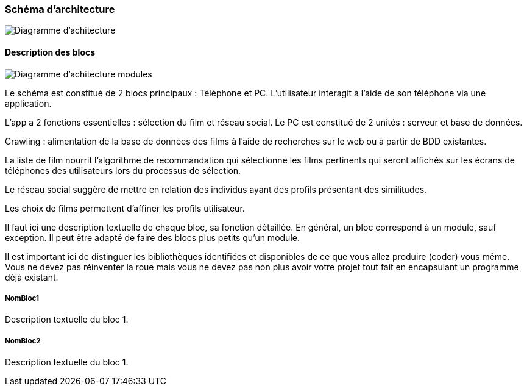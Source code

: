=== Schéma d’architecture

image::../images/Diagramme_d_architecture_.png[Diagramme d'achitecture]

==== Description des blocs

image::../images/diagramme_d_architecture_modules.png[Diagramme d'achitecture modules]

Le schéma est constitué de 2 blocs principaux : Téléphone et PC. L’utilisateur interagit à l’aide de son téléphone via une application.

L’app a 2 fonctions essentielles : sélection du film et réseau social. Le PC est constitué de 2 unités : serveur et base de données.


Crawling : alimentation de la base de données des films à l’aide de recherches sur le web ou à partir de BDD existantes.

La liste de film nourrit l’algorithme de recommandation qui sélectionne les films pertinents qui seront affichés sur les écrans de téléphones des utilisateurs lors du processus de sélection.

Le réseau social suggère de mettre en relation des individus ayant des profils présentant des similitudes.

Les choix de films permettent d’affiner les profils utilisateur. 


Il faut ici une description textuelle de chaque bloc, sa fonction
détaillée. En général, un bloc correspond à un module, sauf exception.
Il peut être adapté de faire des blocs plus petits qu’un module.

Il est important ici de distinguer les bibliothèques identifiées et
disponibles de ce que vous allez produire (coder) vous même. Vous ne
devez pas réinventer la roue mais vous ne devez pas non plus avoir votre
projet tout fait en encapsulant un programme déjà existant.

===== NomBloc1

Description textuelle du bloc 1.

===== NomBloc2

Description textuelle du bloc 1.
